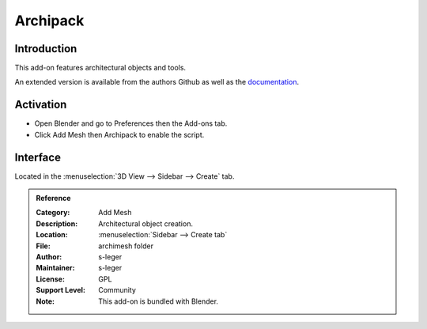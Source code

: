 
*********
Archipack
*********

Introduction
============

This add-on features architectural objects and tools.

An extended version is available from the authors Github
as well as the `documentation <https://github.com/s-leger/archipack/wiki>`__.


Activation
==========

- Open Blender and go to Preferences then the Add-ons tab.
- Click Add Mesh then Archipack to enable the script.


Interface
=========

Located in the :menuselection:`3D View --> Sidebar --> Create` tab.


.. admonition:: Reference
   :class: refbox

   :Category:  Add Mesh
   :Description: Architectural object creation.
   :Location: :menuselection:`Sidebar --> Create tab`
   :File: archimesh folder
   :Author: s-leger
   :Maintainer: s-leger
   :License: GPL
   :Support Level: Community
   :Note: This add-on is bundled with Blender.

